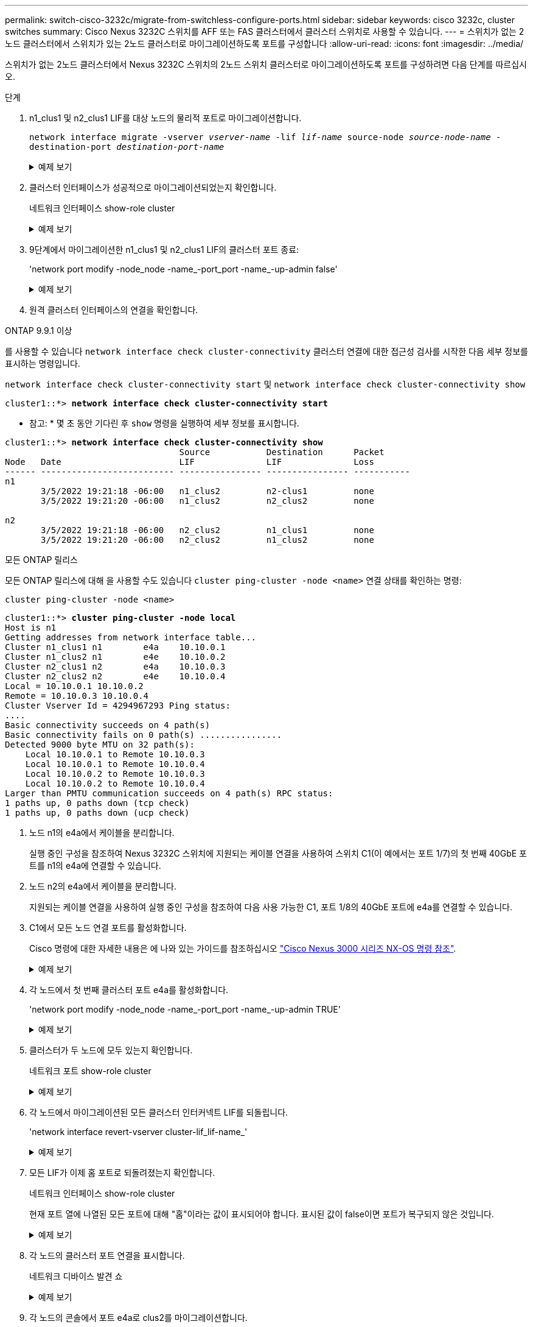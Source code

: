 ---
permalink: switch-cisco-3232c/migrate-from-switchless-configure-ports.html 
sidebar: sidebar 
keywords: cisco 3232c, cluster switches 
summary: Cisco Nexus 3232C 스위치를 AFF 또는 FAS 클러스터에서 클러스터 스위치로 사용할 수 있습니다. 
---
= 스위치가 없는 2노드 클러스터에서 스위치가 있는 2노드 클러스터로 마이그레이션하도록 포트를 구성합니다
:allow-uri-read: 
:icons: font
:imagesdir: ../media/


[role="lead"]
스위치가 없는 2노드 클러스터에서 Nexus 3232C 스위치의 2노드 스위치 클러스터로 마이그레이션하도록 포트를 구성하려면 다음 단계를 따르십시오.

.단계
. n1_clus1 및 n2_clus1 LIF를 대상 노드의 물리적 포트로 마이그레이션합니다.
+
`network interface migrate -vserver _vserver-name_ -lif _lif-name_ source-node _source-node-name_ -destination-port _destination-port-name_`

+
.예제 보기
[%collapsible]
====
다음 예제와 같이 각 로컬 노드에 대해 명령을 실행해야 합니다.

[listing, subs="+quotes"]
----
cluster::*> *network interface migrate -vserver cluster -lif n1_clus1 -source-node n1
-destination-node n1 -destination-port e4e*
cluster::*> *network interface migrate -vserver cluster -lif n2_clus1 -source-node n2
-destination-node n2 -destination-port e4e*
----
====
. 클러스터 인터페이스가 성공적으로 마이그레이션되었는지 확인합니다.
+
네트워크 인터페이스 show-role cluster

+
.예제 보기
[%collapsible]
====
다음 예에서는 마이그레이션이 완료된 후 n1_clus1 및 n2_clus1 LIF의 "홈" 상태가 "거짓"으로 되었음을 보여 줍니다.

[listing, subs="+quotes"]
----
cluster::*> *network interface show -role cluster*
 (network interface show)
            Logical    Status     Network            Current       Current Is
Vserver     Interface  Admin/Oper Address/Mask       Node          Port    Home
----------- ---------- ---------- ------------------ ------------- ------- ----
Cluster
            n1_clus1   up/up      10.10.0.1/24       n1            e4e     false
            n1_clus2   up/up      10.10.0.2/24       n1            e4e     true
            n2_clus1   up/up      10.10.0.3/24       n2            e4e     false
            n2_clus2   up/up      10.10.0.4/24       n2            e4e     true
 4 entries were displayed.
----
====
. 9단계에서 마이그레이션한 n1_clus1 및 n2_clus1 LIF의 클러스터 포트 종료:
+
'network port modify -node_node -name_-port_port -name_-up-admin false'

+
.예제 보기
[%collapsible]
====
다음 예에 표시된 대로 각 포트에 대해 명령을 실행해야 합니다.

[listing, subs="+quotes"]
----
cluster::*> *network port modify -node n1 -port e4a -up-admin false*
cluster::*> *network port modify -node n2 -port e4a -up-admin false*
----
====
. 원격 클러스터 인터페이스의 연결을 확인합니다.


[role="tabbed-block"]
====
.ONTAP 9.9.1 이상
--
를 사용할 수 있습니다 `network interface check cluster-connectivity` 클러스터 연결에 대한 접근성 검사를 시작한 다음 세부 정보를 표시하는 명령입니다.

`network interface check cluster-connectivity start` 및 `network interface check cluster-connectivity show`

[listing, subs="+quotes"]
----
cluster1::*> *network interface check cluster-connectivity start*
----
* 참고: * 몇 초 동안 기다린 후 `show` 명령을 실행하여 세부 정보를 표시합니다.

[listing, subs="+quotes"]
----
cluster1::*> *network interface check cluster-connectivity show*
                                  Source           Destination      Packet
Node   Date                       LIF              LIF              Loss
------ -------------------------- ---------------- ---------------- -----------
n1
       3/5/2022 19:21:18 -06:00   n1_clus2         n2-clus1         none
       3/5/2022 19:21:20 -06:00   n1_clus2         n2_clus2         none

n2
       3/5/2022 19:21:18 -06:00   n2_clus2         n1_clus1         none
       3/5/2022 19:21:20 -06:00   n2_clus2         n1_clus2         none
----
--
.모든 ONTAP 릴리스
--
모든 ONTAP 릴리스에 대해 을 사용할 수도 있습니다 `cluster ping-cluster -node <name>` 연결 상태를 확인하는 명령:

`cluster ping-cluster -node <name>`

[listing, subs="+quotes"]
----
cluster1::*> *cluster ping-cluster -node local*
Host is n1
Getting addresses from network interface table...
Cluster n1_clus1 n1        e4a    10.10.0.1
Cluster n1_clus2 n1        e4e    10.10.0.2
Cluster n2_clus1 n2        e4a    10.10.0.3
Cluster n2_clus2 n2        e4e    10.10.0.4
Local = 10.10.0.1 10.10.0.2
Remote = 10.10.0.3 10.10.0.4
Cluster Vserver Id = 4294967293 Ping status:
....
Basic connectivity succeeds on 4 path(s)
Basic connectivity fails on 0 path(s) ................
Detected 9000 byte MTU on 32 path(s):
    Local 10.10.0.1 to Remote 10.10.0.3
    Local 10.10.0.1 to Remote 10.10.0.4
    Local 10.10.0.2 to Remote 10.10.0.3
    Local 10.10.0.2 to Remote 10.10.0.4
Larger than PMTU communication succeeds on 4 path(s) RPC status:
1 paths up, 0 paths down (tcp check)
1 paths up, 0 paths down (ucp check)
----
--
====
. [[step5]] 노드 n1의 e4a에서 케이블을 분리합니다.
+
실행 중인 구성을 참조하여 Nexus 3232C 스위치에 지원되는 케이블 연결을 사용하여 스위치 C1(이 예에서는 포트 1/7)의 첫 번째 40GbE 포트를 n1의 e4a에 연결할 수 있습니다.

. 노드 n2의 e4a에서 케이블을 분리합니다.
+
지원되는 케이블 연결을 사용하여 실행 중인 구성을 참조하여 다음 사용 가능한 C1, 포트 1/8의 40GbE 포트에 e4a를 연결할 수 있습니다.

. C1에서 모든 노드 연결 포트를 활성화합니다.
+
Cisco 명령에 대한 자세한 내용은 에 나와 있는 가이드를 참조하십시오 https://www.cisco.com/c/en/us/support/switches/nexus-3000-series-switches/products-command-reference-list.html["Cisco Nexus 3000 시리즈 NX-OS 명령 참조"^].

+
.예제 보기
[%collapsible]
====
다음 예에서는 RCF 'NX3232_RCF_v1.0_24p10g_26p100g.txt'에서 지원되는 구성을 사용하여 Nexus 3232C 클러스터 스위치 C1 및 C2에서 포트 1부터 30까지 사용 중인 것을 보여 줍니다.

[listing, subs="+quotes"]
----
C1# *configure*
C1(config)# *int e1/1/1-4,e1/2/1-4,e1/3/1-4,e1/4/1-4,e1/5/1-4,e1/6/1-4,e1/7-30*
C1(config-if-range)# *no shutdown*
C1(config-if-range)# *exit*
C1(config)# *exit*
----
====
. 각 노드에서 첫 번째 클러스터 포트 e4a를 활성화합니다.
+
'network port modify -node_node -name_-port_port -name_-up-admin TRUE'

+
.예제 보기
[%collapsible]
====
[listing, subs="+quotes"]
----
cluster::*> *network port modify -node n1 -port e4a -up-admin true*
cluster::*> *network port modify -node n2 -port e4a -up-admin true*
----
====
. 클러스터가 두 노드에 모두 있는지 확인합니다.
+
네트워크 포트 show-role cluster

+
.예제 보기
[%collapsible]
====
[listing, subs="+quotes"]
----
cluster::*> *network port show -role cluster*
  (network port show)
Node: n1
                                                                       Ignore
                                                  Speed(Mbps) Health   Health
Port      IPspace      Broadcast Domain Link MTU  Admin/Oper  Status   Status
--------- ------------ ---------------- ---- ---- ----------- -------- -----
e4a       Cluster      Cluster          up   9000 auto/40000  -
e4e       Cluster      Cluster          up   9000 auto/40000  -        -

Node: n2
                                                                       Ignore
                                                  Speed(Mbps) Health   Health
Port      IPspace      Broadcast Domain Link MTU  Admin/Oper  Status   Status
--------- ------------ ---------------- ---- ---- ----------- -------- -----
e4a       Cluster      Cluster          up   9000 auto/40000  -
e4e       Cluster      Cluster          up   9000 auto/40000  -

4 entries were displayed.
----
====
. 각 노드에서 마이그레이션된 모든 클러스터 인터커넥트 LIF를 되돌립니다.
+
'network interface revert-vserver cluster-lif_lif-name_'

+
.예제 보기
[%collapsible]
====
다음 예제와 같이 각 LIF를 홈 포트로 개별적으로 되돌려야 합니다.

[listing, subs="+quotes"]
----
cluster::*> *network interface revert -vserver cluster -lif n1_clus1*
cluster::*> *network interface revert -vserver cluster -lif n2_clus1*
----
====
. 모든 LIF가 이제 홈 포트로 되돌려졌는지 확인합니다.
+
네트워크 인터페이스 show-role cluster

+
현재 포트 열에 나열된 모든 포트에 대해 "홈"이라는 값이 표시되어야 합니다. 표시된 값이 false이면 포트가 복구되지 않은 것입니다.

+
.예제 보기
[%collapsible]
====
[listing, subs="+quotes"]
----
cluster::*> *network interface show -role cluster*
 (network interface show)
            Logical    Status     Network            Current       Current Is
Vserver     Interface  Admin/Oper Address/Mask       Node          Port    Home
----------- ---------- ---------- ------------------ ------------- ------- ----
Cluster
            n1_clus1   up/up      10.10.0.1/24       n1            e4a     true
            n1_clus2   up/up      10.10.0.2/24       n1            e4e     true
            n2_clus1   up/up      10.10.0.3/24       n2            e4a     true
            n2_clus2   up/up      10.10.0.4/24       n2            e4e     true
4 entries were displayed.
----
====
. 각 노드의 클러스터 포트 연결을 표시합니다.
+
네트워크 디바이스 발견 쇼

+
.예제 보기
[%collapsible]
====
[listing, subs="+quotes"]
----
cluster::*> *network device-discovery show*
            Local  Discovered
Node        Port   Device              Interface        Platform
----------- ------ ------------------- ---------------- ----------------
n1         /cdp
            e4a    C1                  Ethernet1/7      N3K-C3232C
            e4e    n2                  e4e              FAS9000
n2         /cdp
            e4a    C1                  Ethernet1/8      N3K-C3232C
            e4e    n1                  e4e              FAS9000
----
====
. 각 노드의 콘솔에서 포트 e4a로 clus2를 마이그레이션합니다.
+
'network interface migrate cluster-lif_lif-name_-source-node_source-node-name_-destination-node_destination-node-name_-destination-port_destination-port-name_'

+
.예제 보기
[%collapsible]
====
다음 예에 표시된 대로 각 LIF를 홈 포트로 개별적으로 마이그레이션해야 합니다.

[listing, subs="+quotes"]
----
cluster::*> *network interface migrate -vserver cluster -lif n1_clus2 -source-node n1
-destination-node n1 -destination-port e4a*
cluster::*> *network interface migrate -vserver cluster -lif n2_clus2 -source-node n2
-destination-node n2 -destination-port e4a*
----
====
. 두 노드 모두에서 클러스터 포트 clus2 LIF를 종료합니다.
+
네트워크 포트 수정

+
.예제 보기
[%collapsible]
====
다음 예는 두 노드에서 포트를 종료하면서 "false"로 설정된 지정된 포트를 보여줍니다.

[listing, subs="+quotes"]
----
cluster::*> *network port modify -node n1 -port e4e -up-admin false*
cluster::*> *network port modify -node n2 -port e4e -up-admin false*
----
====
. 클러스터 LIF 상태를 확인합니다.
+
네트워크 인터페이스 쇼

+
.예제 보기
[%collapsible]
====
[listing, subs="+quotes"]
----
cluster::*> *network interface show -role cluster*
 (network interface show)
            Logical    Status     Network            Current       Current Is
Vserver     Interface  Admin/Oper Address/Mask       Node          Port    Home
----------- ---------- ---------- ------------------ ------------- ------- ----
Cluster
            n1_clus1   up/up      10.10.0.1/24       n1            e4a     true
            n1_clus2   up/up      10.10.0.2/24       n1            e4a     false
            n2_clus1   up/up      10.10.0.3/24       n2            e4a     true
            n2_clus2   up/up      10.10.0.4/24       n2            e4a     false
4 entries were displayed.
----
====
. 노드 n1의 e4e에서 케이블을 분리합니다.
+
실행 중인 구성을 참조하여 Nexus 3232C 스위치 모델에 적합한 케이블을 사용하여 스위치 C2(이 예의 경우 포트 1/7)의 첫 번째 40GbE 포트를 노드 n1의 e4e에 연결할 수 있습니다.

. 노드 n2의 e4e에서 케이블을 분리합니다.
+
실행 중인 구성을 참조하여 Nexus 3232C 스위치 모델에 적합한 케이블을 사용하여 C2, 포트 1/8에서 사용 가능한 다음 40 GbE 포트에 e4e를 연결할 수 있습니다.

. C2에서 모든 노드 대상 포트를 활성화합니다.
+
.예제 보기
[%collapsible]
====
다음 예에서는 RCF 'NX3232C_RCF_v1.0_24p10g_26p100g.txt'에서 지원되는 구성을 사용하여 Nexus 3132Q-V 클러스터 스위치 C1 및 C2에서 포트 1부터 30까지 사용 중인 것을 보여 줍니다.

[listing, subs="+quotes"]
----
C2# *configure*
C2(config)# *int e1/1/1-4,e1/2/1-4,e1/3/1-4,e1/4/1-4,e1/5/1-4,e1/6/1-4,e1/7-30*
C2(config-if-range)# *no shutdown*
C2(config-if-range)# *exit*
C2(config)# *exit*
----
====
. 각 노드에서 두 번째 클러스터 포트 e4e를 활성화합니다.
+
네트워크 포트 수정

+
.예제 보기
[%collapsible]
====
다음 예에서는 각 노드에서 두 번째 클러스터 포트 e4e가 발생하는 것을 보여 줍니다.

[listing, subs="+quotes"]
----
cluster::*> *network port modify -node n1 -port e4e -up-admin true*
cluster::*> *network port modify -node n2 -port e4e -up-admin true*s
----
====
. 각 노드에서 마이그레이션된 모든 클러스터 인터커넥트 LIF를 되돌립니다.
+
네트워크 인터페이스 복원

+
.예제 보기
[%collapsible]
====
다음 예에서는 마이그레이션된 LIF가 홈 포트로 되돌아가는 것을 보여 줍니다.

[listing, subs="+quotes"]
----
cluster::*> *network interface revert -vserver Cluster -lif n1_clus2*
cluster::*> *network interface revert -vserver Cluster -lif n2_clus2*
----
====


.다음 단계
link:migrate-from-switchless-complete-migration.html["마이그레이션을 완료하십시오"]..
